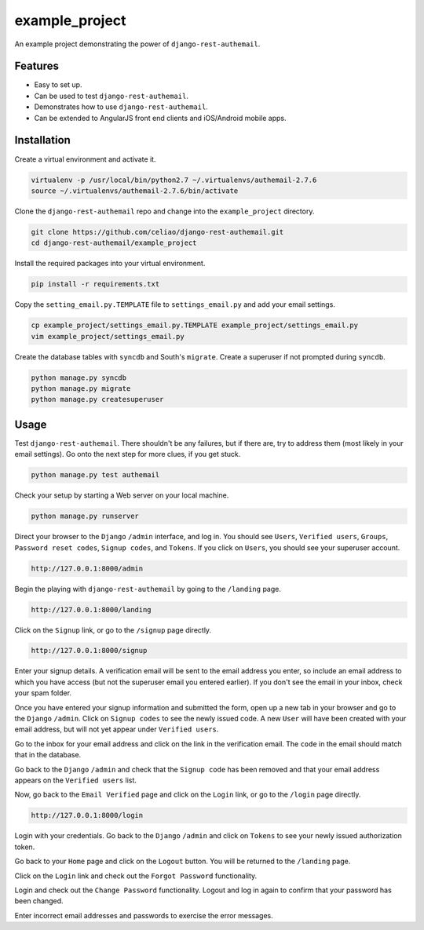 example_project
===============

An example project demonstrating the power of ``django-rest-authemail``.


Features
--------

- Easy to set up.
- Can be used to test ``django-rest-authemail``.
- Demonstrates how to use ``django-rest-authemail``.
- Can be extended to AngularJS front end clients and iOS/Android mobile apps.


Installation
------------

Create a virtual environment and activate it.

.. code-block:: python

    virtualenv -p /usr/local/bin/python2.7 ~/.virtualenvs/authemail-2.7.6
    source ~/.virtualenvs/authemail-2.7.6/bin/activate

Clone the ``django-rest-authemail`` repo and change into the ``example_project`` directory.

.. code-block:: python

    git clone https://github.com/celiao/django-rest-authemail.git
    cd django-rest-authemail/example_project

Install the required packages into your virtual environment.

.. code-block:: python

    pip install -r requirements.txt

Copy the ``setting_email.py.TEMPLATE`` file to ``settings_email.py`` and add your email settings.

.. code-block:: python

    cp example_project/settings_email.py.TEMPLATE example_project/settings_email.py
    vim example_project/settings_email.py

Create the database tables with ``syncdb`` and South's ``migrate``.  Create a superuser if not prompted during ``syncdb``.

.. code-block:: python

    python manage.py syncdb
    python manage.py migrate
    python manage.py createsuperuser


Usage
-----

Test ``django-rest-authemail``.  There shouldn't be any failures, but if there are, try to address them (most likely in your email settings).  Go onto the next step for more clues, if you get stuck.

.. code-block:: python

    python manage.py test authemail

Check your setup by starting a Web server on your local machine.

.. code-block:: python

    python manage.py runserver

Direct your browser to the ``Django`` ``/admin`` interface, and log in.  You should see ``Users``, ``Verified users``, ``Groups``, ``Password reset codes``, ``Signup codes``, and ``Tokens``. If you click on ``Users``, you should see your superuser account.

.. code-block:: python

    http://127.0.0.1:8000/admin

Begin the playing with ``django-rest-authemail`` by going to the ``/landing`` page.

.. code-block:: python

    http://127.0.0.1:8000/landing

Click on the ``Signup`` link, or go to the ``/signup`` page directly.

.. code-block:: python

    http://127.0.0.1:8000/signup

Enter your signup details.  A verification email will be sent to the email address you enter, so include an email address to which you have access (but not the superuser email you entered earlier).  If you don't see the email in your inbox, check your spam folder.

Once you have entered your signup information and submitted the form, open up a new tab in your browser and go to the ``Django`` ``/admin``.  Click on ``Signup codes`` to see the newly issued code. A new ``User`` will have been created with your email address, but will not yet appear under ``Verified users``.

Go to the inbox for your email address and click on the link in the verification email.  The ``code`` in the email should match that in the database.

Go back to the ``Django`` ``/admin`` and check that the ``Signup code`` has been removed and that your email address appears on the ``Verified users`` list.

Now, go back to the ``Email Verified`` page and click on the ``Login`` link, or go to the ``/login`` page directly.

.. code-block:: python

    http://127.0.0.1:8000/login

Login with your credentials.  Go back to the ``Django`` ``/admin`` and click on ``Tokens`` to see your newly issued authorization token.

Go back to your ``Home`` page and click on the ``Logout`` button.  You will be returned to the ``/landing`` page.

Click on the ``Login`` link and check out the ``Forgot Password`` functionality.

Login and check out the ``Change Password`` functionality.  Logout and log in again to confirm that your password has been changed.

Enter incorrect email addresses and passwords to exercise the error messages.
